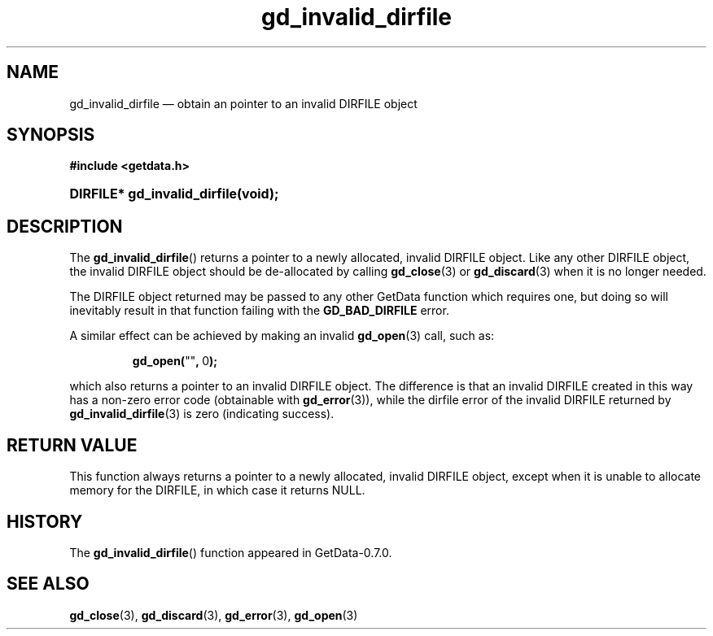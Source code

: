 .\" header.tmac.  GetData manual macros.
.\"
.\" Copyright (C) 2016 D. V. Wiebe
.\"
.\""""""""""""""""""""""""""""""""""""""""""""""""""""""""""""""""""""""""
.\"
.\" This file is part of the GetData project.
.\"
.\" Permission is granted to copy, distribute and/or modify this document
.\" under the terms of the GNU Free Documentation License, Version 1.2 or
.\" any later version published by the Free Software Foundation; with no
.\" Invariant Sections, with no Front-Cover Texts, and with no Back-Cover
.\" Texts.  A copy of the license is included in the `COPYING.DOC' file
.\" as part of this distribution.

.\" Format a function name with optional trailer: func_name()trailer
.de FN \" func_name [trailer]
.nh
.BR \\$1 ()\\$2
.hy
..

.\" Format a reference to section 3 of the manual: name(3)trailer
.de F3 \" func_name [trailer]
.nh
.BR \\$1 (3)\\$2
.hy
..

.\" Format the header of a list of definitons
.de DD \" name alt...
.ie "\\$2"" \{ \
.TP 8
.PD
.B \\$1 \}
.el \{ \
.PP
.B \\$1
.PD 0
.DD \\$2 \\$3 \}
..

.\" Start a code block: Note: groff defines an undocumented .SC for
.\" Bell Labs man legacy reasons.
.de SC
.fam C
.na
.nh
..

.\" End a code block
.de EC
.hy
.ad
.fam
..

.\" Format a structure pointer member: struct->member\fRtrailer
.de SPM \" struct member trailer
.nh
.ie "\\$3"" .IB \\$1 ->\: \\$2
.el .IB \\$1 ->\: \\$2\fR\\$3
.hy
..

.\" Format a function argument
.de ARG \" name trailer
.nh
.ie "\\$2"" .I \\$1
.el .IR \\$1 \\$2
.hy
..

.\" Hyphenation exceptions
.hw sarray carray lincom linterp
.\" gd_invalid_dirfile.3.  The gd_invalid_dirfile man page.
.\"
.\" Copyright (C) 2010, 2016 D.V. Wiebe
.\"
.\""""""""""""""""""""""""""""""""""""""""""""""""""""""""""""""""""""""""
.\"
.\" This file is part of the GetData project.
.\"
.\" Permission is granted to copy, distribute and/or modify this document
.\" under the terms of the GNU Free Documentation License, Version 1.2 or
.\" any later version published by the Free Software Foundation; with no
.\" Invariant Sections, with no Front-Cover Texts, and with no Back-Cover
.\" Texts.  A copy of the license is included in the `COPYING.DOC' file
.\" as part of this distribution.
.\"
.TH gd_invalid_dirfile 3 "25 December 2016" "Version 0.10.0" "GETDATA"

.SH NAME
gd_invalid_dirfile \(em obtain an pointer to an invalid DIRFILE object

.SH SYNOPSIS
.SC
.B #include <getdata.h>
.HP
.BI "DIRFILE* gd_invalid_dirfile(void);
.EC

.SH DESCRIPTION
The
.FN gd_invalid_dirfile
returns a pointer to a newly allocated, invalid DIRFILE object.  Like any
other DIRFILE object, the invalid DIRFILE object should be de-allocated by
calling
.F3 gd_close
or
.F3 gd_discard
when it is no longer needed.

The DIRFILE object returned may be passed to any other GetData function which
requires one, but doing so will inevitably result in that function failing
with the
.B GD_BAD_DIRFILE
error.

A similar effect can be achieved by making an invalid
.F3 gd_open
call, such as:
.SC
.IP
.BR gd_open( """""" ,\~ 0 );
.EC
.PP
which also returns a pointer to an invalid DIRFILE object.  The difference
is that an invalid DIRFILE created in this way has a non-zero error code
(obtainable with
.F3 gd_error ),
while the dirfile error of the invalid DIRFILE returned by
.F3 gd_invalid_dirfile
is zero (indicating success).

.SH RETURN VALUE
This function always returns a pointer to a newly allocated, invalid DIRFILE
object, except when it is unable to allocate memory for the DIRFILE, in which
case it returns NULL.

.SH HISTORY
The
.FN gd_invalid_dirfile
function appeared in GetData-0.7.0.

.SH SEE ALSO
.F3 gd_close ,
.F3 gd_discard ,
.F3 gd_error ,
.F3 gd_open
